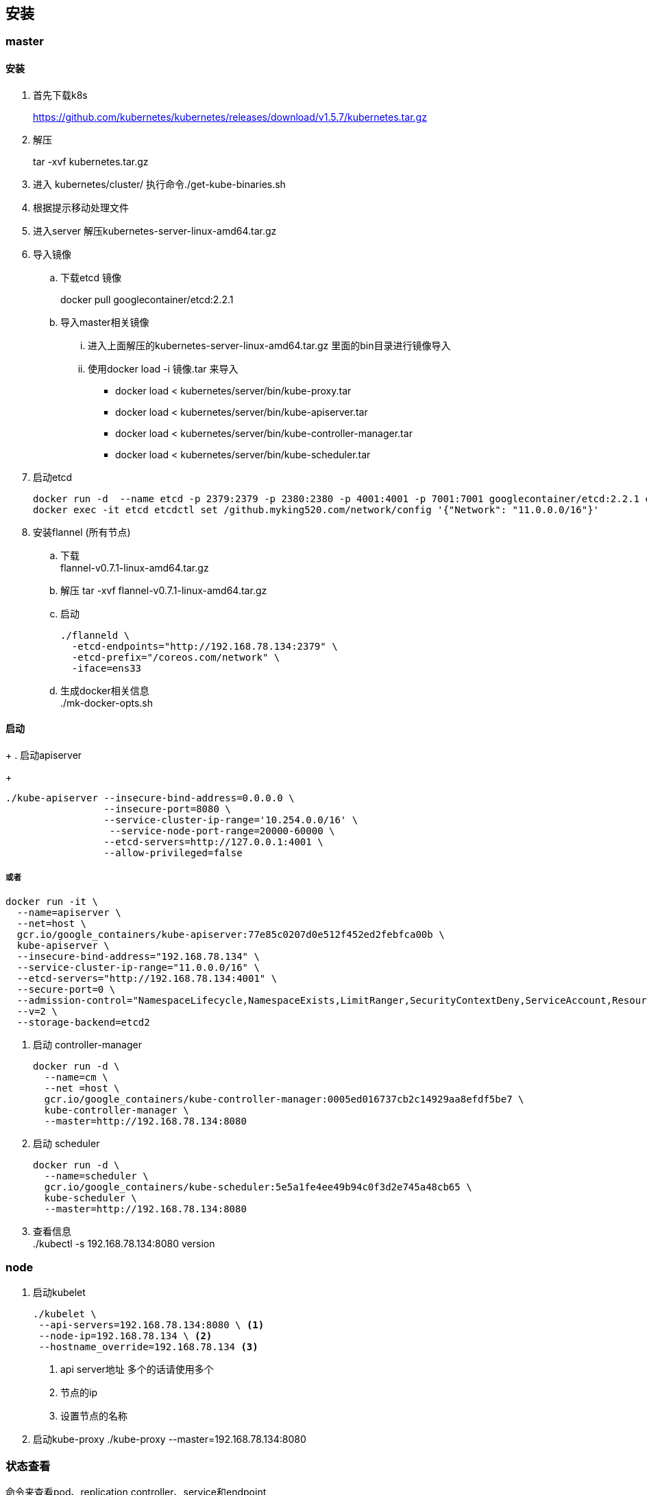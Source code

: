 
== 安装
=== master
==== 安装
. 首先下载k8s
+
https://github.com/kubernetes/kubernetes/releases/download/v1.5.7/kubernetes.tar.gz
+
. 解压
+
tar -xvf kubernetes.tar.gz 
. 进入 kubernetes/cluster/ 执行命令./get-kube-binaries.sh
+
. 根据提示移动处理文件
+
. 进入server 解压kubernetes-server-linux-amd64.tar.gz

. 导入镜像
.. 下载etcd 镜像
+
docker pull googlecontainer/etcd:2.2.1
.. 导入master相关镜像
... 进入上面解压的kubernetes-server-linux-amd64.tar.gz 里面的bin目录进行镜像导入
+
... 使用docker load -i 镜像.tar 来导入
* docker load < kubernetes/server/bin/kube-proxy.tar
* docker load < kubernetes/server/bin/kube-apiserver.tar
* docker load < kubernetes/server/bin/kube-controller-manager.tar
* docker load < kubernetes/server/bin/kube-scheduler.tar

. 启动etcd
+
-----
docker run -d  --name etcd -p 2379:2379 -p 2380:2380 -p 4001:4001 -p 7001:7001 googlecontainer/etcd:2.2.1 etcd --listen-peer-urls 'http://0.0.0.0:2380,http://0.0.0.0:7001' --listen-client-urls='http://0.0.0.0:2379,http://0.0.0.0:4001'  --advertise-client-urls 'http://0.0.0.0:2379,http://0.0.0.0:4001'
docker exec -it etcd etcdctl set /github.myking520.com/network/config '{"Network": "11.0.0.0/16"}'
-----
. 安装flannel (所有节点) +
.. 下载 + 
flannel-v0.7.1-linux-amd64.tar.gz
.. 解压
tar -xvf flannel-v0.7.1-linux-amd64.tar.gz
.. 启动 
+
--------
./flanneld \
  -etcd-endpoints="http://192.168.78.134:2379" \
  -etcd-prefix="/coreos.com/network" \
  -iface=ens33 
--------
.. 生成docker相关信息 +
./mk-docker-opts.sh 

==== 启动



+
. 启动apiserver
+
-----
./kube-apiserver --insecure-bind-address=0.0.0.0 \
                 --insecure-port=8080 \
                 --service-cluster-ip-range='10.254.0.0/16' \
                  --service-node-port-range=20000-60000 \
                 --etcd-servers=http://127.0.0.1:4001 \
                 --allow-privileged=false
-----
或者
+
------
docker run -it \
  --name=apiserver \
  --net=host \
  gcr.io/google_containers/kube-apiserver:77e85c0207d0e512f452ed2febfca00b \
  kube-apiserver \
  --insecure-bind-address="192.168.78.134" \
  --service-cluster-ip-range="11.0.0.0/16" \
  --etcd-servers="http://192.168.78.134:4001" \
  --secure-port=0 \
  --admission-control="NamespaceLifecycle,NamespaceExists,LimitRanger,SecurityContextDeny,ServiceAccount,ResourceQuota" \
  --v=2 \
  --storage-backend=etcd2

------
. 启动 controller-manager
+
---------
docker run -d \
  --name=cm \
  --net =host \
  gcr.io/google_containers/kube-controller-manager:0005ed016737cb2c14929aa8efdf5be7 \
  kube-controller-manager \
  --master=http://192.168.78.134:8080
---------
. 启动 scheduler
+
-----
docker run -d \
  --name=scheduler \
  gcr.io/google_containers/kube-scheduler:5e5a1fe4ee49b94c0f3d2e745a48cb65 \
  kube-scheduler \
  --master=http://192.168.78.134:8080
-----
. 查看信息 +
./kubectl -s 192.168.78.134:8080 version

=== node

. 启动kubelet 
+
------
./kubelet \
 --api-servers=192.168.78.134:8080 \ <1>
 --node-ip=192.168.78.134 \ <2>
 --hostname_override=192.168.78.134 <3>
------
<1> api server地址 多个的话请使用多个
<2> 节点的ip
<3> 设置节点的名称
. 启动kube-proxy
./kube-proxy --master=192.168.78.134:8080

=== 状态查看
命令来查看pod、replication controller、service和endpoint
------
 ./kubectl -s 192.168.78.134:8080 get po
 ./kubectl -s 192.168.78.134:8080 get rc
 ./kubectl -s 192.168.78.134:8080 get svc
 ./kubectl -s 192.168.78.134:8080 get ep  
------
=== etc 说明

==== 端口

* 2379 提供 HTTP API 服务
* 2380 与peer 通信
* 4001 是老的http api服务端口 已经被2379 所替换
* 7001 同样被2380所替换是老的端口
